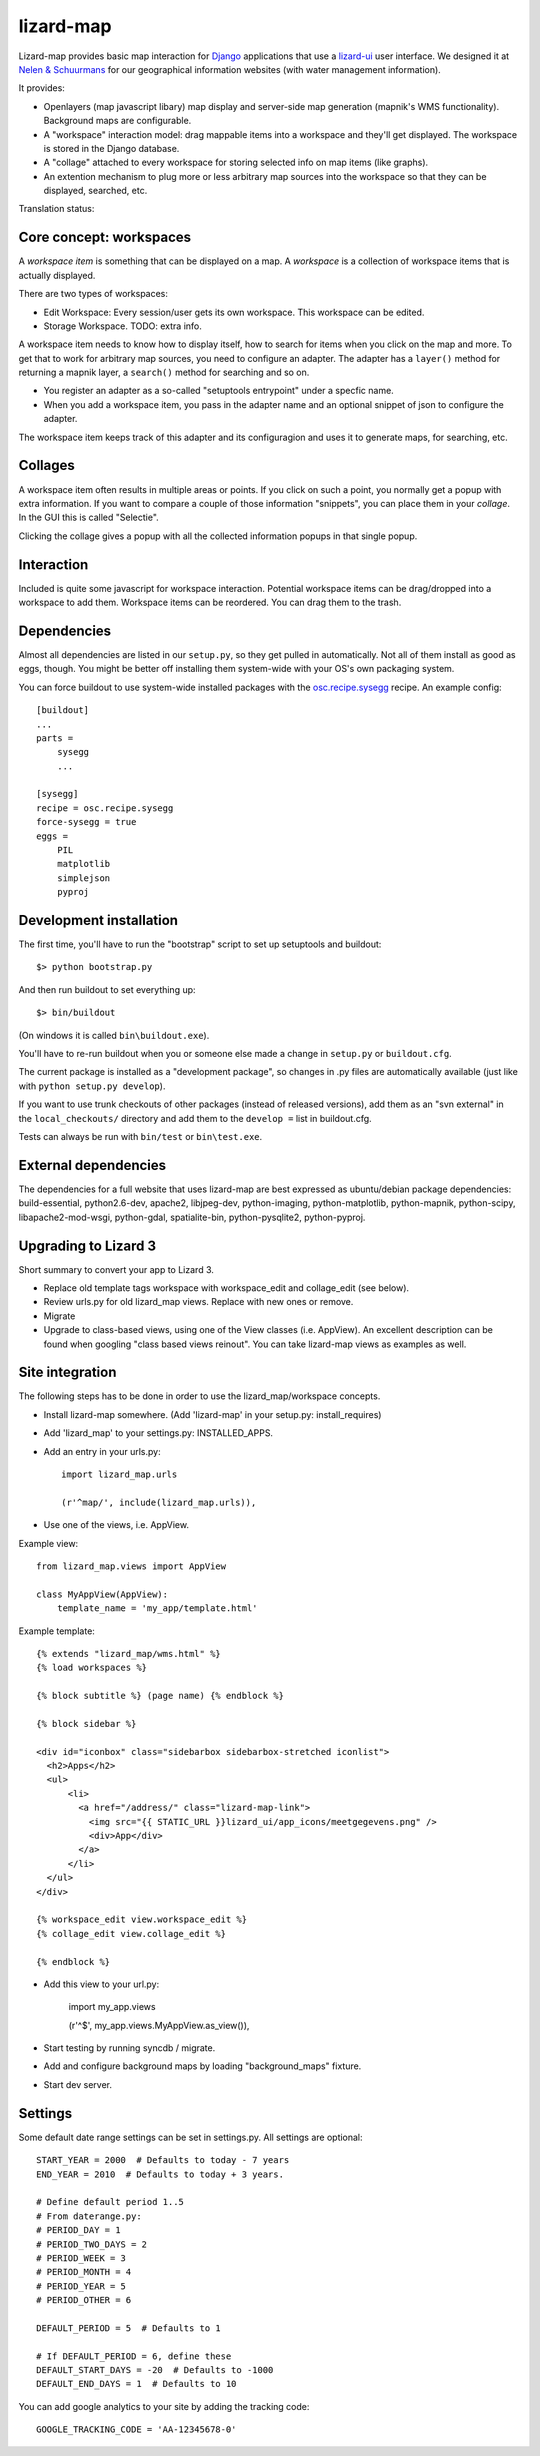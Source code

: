 lizard-map
==========

Lizard-map provides basic map interaction for `Django
<http://www.djangoproject.com>`_ applications that use a `lizard-ui
<http://pypi.python.org/pypi/lizard-ui>`_ user interface.  We designed it at
`Nelen & Schuurmans <http://www.nelen-schuurmans.nl>`_ for our geographical
information websites (with water management information).

It provides:

- Openlayers (map javascript libary) map display and server-side map
  generation (mapnik's WMS functionality). Background maps are configurable.

- A "workspace" interaction model: drag mappable items into a workspace and
  they'll get displayed.  The workspace is stored in the Django database.

- A "collage" attached to every workspace for storing selected info on map
  items (like graphs).

- An extention mechanism to plug more or less arbitrary map sources into the
  workspace so that they can be displayed, searched, etc.

.. image:: https://secure.travis-ci.org/lizardsystem/lizard-map.png?branch=master
   :target: http://travis-ci.org/#!/lizardsystem/lizard-map

Translation status:

.. image:: https://translations.lizard.net/projects/p/lizardsystem/resource/lizard-map/chart/image_png
   :target: https://translations.lizard.net/projects/p/lizardsystem/resource/lizard-map/


Core concept: workspaces
------------------------

A *workspace item* is something that can be displayed on a map.  A *workspace*
is a collection of workspace items that is actually displayed.

There are two types of workspaces:

- Edit Workspace: Every session/user gets its own workspace. This
  workspace can be edited.

- Storage Workspace. TODO: extra info.


A workspace item needs to know how to display itself, how to search for items
when you click on the map and more.  To get that to work for arbitrary map
sources, you need to configure an adapter.  The adapter has a ``layer()``
method for returning a mapnik layer, a ``search()`` method for searching and
so on.

- You register an adapter as a so-called "setuptools entrypoint" under a
  specfic name.

- When you add a workspace item, you pass in the adapter name and an optional
  snippet of json to configure the adapter.

The workspace item keeps track of this adapter and its configuragion and uses
it to generate maps, for searching, etc.


Collages
--------

A workspace item often results in multiple areas or points.  If you click on
such a point, you normally get a popup with extra information.  If you want to
compare a couple of those information "snippets", you can place them in your
*collage*. In the GUI this is called "Selectie".

Clicking the collage gives a popup with all the collected information popups
in that single popup.


Interaction
-----------

Included is quite some javascript for workspace interaction.  Potential
workspace items can be drag/dropped into a workspace to add them.  Workspace
items can be reordered.  You can drag them to the trash.


Dependencies
------------

Almost all dependencies are listed in our ``setup.py``, so they get pulled in
automatically.  Not all of them install as good as eggs, though.  You might be
better off installing them system-wide with your OS's own packaging system.

You can force buildout to use system-wide installed packages with the
`osc.recipe.sysegg <http://pypi.python.org/pypi/osc.recipe.sysegg>`_ recipe.
An example config::

  [buildout]
  ...
  parts =
      sysegg
      ...

  [sysegg]
  recipe = osc.recipe.sysegg
  force-sysegg = true
  eggs =
      PIL
      matplotlib
      simplejson
      pyproj


Development installation
------------------------

The first time, you'll have to run the "bootstrap" script to set up setuptools
and buildout::

    $> python bootstrap.py

And then run buildout to set everything up::

    $> bin/buildout

(On windows it is called ``bin\buildout.exe``).

You'll have to re-run buildout when you or someone else made a change in
``setup.py`` or ``buildout.cfg``.

The current package is installed as a "development package", so
changes in .py files are automatically available (just like with ``python
setup.py develop``).

If you want to use trunk checkouts of other packages (instead of released
versions), add them as an "svn external" in the ``local_checkouts/`` directory
and add them to the ``develop =`` list in buildout.cfg.

Tests can always be run with ``bin/test`` or ``bin\test.exe``.


External dependencies
---------------------

The dependencies for a full website that uses lizard-map are best expressed as
ubuntu/debian package dependencies: build-essential, python2.6-dev, apache2,
libjpeg-dev, python-imaging, python-matplotlib, python-mapnik, python-scipy,
libapache2-mod-wsgi, python-gdal, spatialite-bin, python-pysqlite2,
python-pyproj.


Upgrading to Lizard 3
---------------------

Short summary to convert your app to Lizard 3.

- Replace old template tags workspace with workspace_edit and
  collage_edit (see below).

- Review urls.py for old lizard_map views. Replace with new ones or
  remove.

- Migrate

- Upgrade to class-based views, using one of the View classes
  (i.e. AppView). An excellent description can be found when googling
  "class based views reinout". You can take lizard-map views as
  examples as well.


Site integration
----------------

The following steps has to be done in order to use the
lizard_map/workspace concepts.

- Install lizard-map somewhere. (Add 'lizard-map' in your setup.py:
  install_requires)

- Add 'lizard_map' to your settings.py: INSTALLED_APPS.

- Add an entry in your urls.py::

    import lizard_map.urls

    (r'^map/', include(lizard_map.urls)),

- Use one of the views, i.e. AppView.


Example view::

    from lizard_map.views import AppView

    class MyAppView(AppView):
        template_name = 'my_app/template.html'


Example template::

    {% extends "lizard_map/wms.html" %}
    {% load workspaces %}

    {% block subtitle %} (page name) {% endblock %}

    {% block sidebar %}

    <div id="iconbox" class="sidebarbox sidebarbox-stretched iconlist">
      <h2>Apps</h2>
      <ul>
          <li>
            <a href="/address/" class="lizard-map-link">
              <img src="{{ STATIC_URL }}lizard_ui/app_icons/meetgegevens.png" />
              <div>App</div>
            </a>
          </li>
      </ul>
    </div>

    {% workspace_edit view.workspace_edit %}
    {% collage_edit view.collage_edit %}

    {% endblock %}

- Add this view to your url.py:

    import my_app.views

    (r'^$', my_app.views.MyAppView.as_view()),


- Start testing by running syncdb / migrate.

- Add and configure background maps by loading "background_maps" fixture.

- Start dev server.


Settings
--------

Some default date range settings can be set in settings.py. All
settings are optional::

    START_YEAR = 2000  # Defaults to today - 7 years
    END_YEAR = 2010  # Defaults to today + 3 years.

    # Define default period 1..5
    # From daterange.py:
    # PERIOD_DAY = 1
    # PERIOD_TWO_DAYS = 2
    # PERIOD_WEEK = 3
    # PERIOD_MONTH = 4
    # PERIOD_YEAR = 5
    # PERIOD_OTHER = 6

    DEFAULT_PERIOD = 5  # Defaults to 1

    # If DEFAULT_PERIOD = 6, define these
    DEFAULT_START_DAYS = -20  # Defaults to -1000
    DEFAULT_END_DAYS = 1  # Defaults to 10

You can add google analytics to your site by adding the tracking
code::

    GOOGLE_TRACKING_CODE = 'AA-12345678-0'
